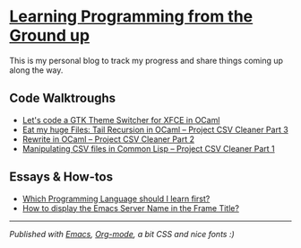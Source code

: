 * [[https://monkeyjunglejuice.github.io][Learning Programming from the Ground up]]

This is my personal blog to track my progress and share things coming up along the way.

** Code Walktroughs
- [[file:blog/learn-ocaml-light-dark-theme-switcher-gtk.tutorial.org][Let's code a GTK Theme Switcher for XFCE in OCaml]]
- [[file:blog/first-coding-project-ocaml-tail-recursion-episode-3.tutorial.org][Eat my huge Files: Tail Recursion in OCaml – Project CSV Cleaner Part 3]] 
- [[file:blog/learning-to-code-first-ocaml-project-episode-2.tutorial.org][Rewrite in OCaml – Project CSV Cleaner Part 2]]
- [[file:blog/learning-to-code-first-app-episode-1.tutorial.org][Manipulating CSV files in Common Lisp – Project CSV Cleaner Part 1]]

** Essays & How-tos
- [[https://monkeyjunglejuice.github.io/blog/best-programming-language-for-beginner.essay.html][Which Programming Language should I learn first?]]
- [[https://monkeyjunglejuice.github.io/blog/emacs-server-name-frame-title.howto.html][How to display the Emacs Server Name in the Frame Title?]]

-----
/Published with [[https:/www.gnu.org/software/emacs//][Emacs]], [[https://orgmode.org/][Org-mode]], a bit CSS and nice fonts :)/
